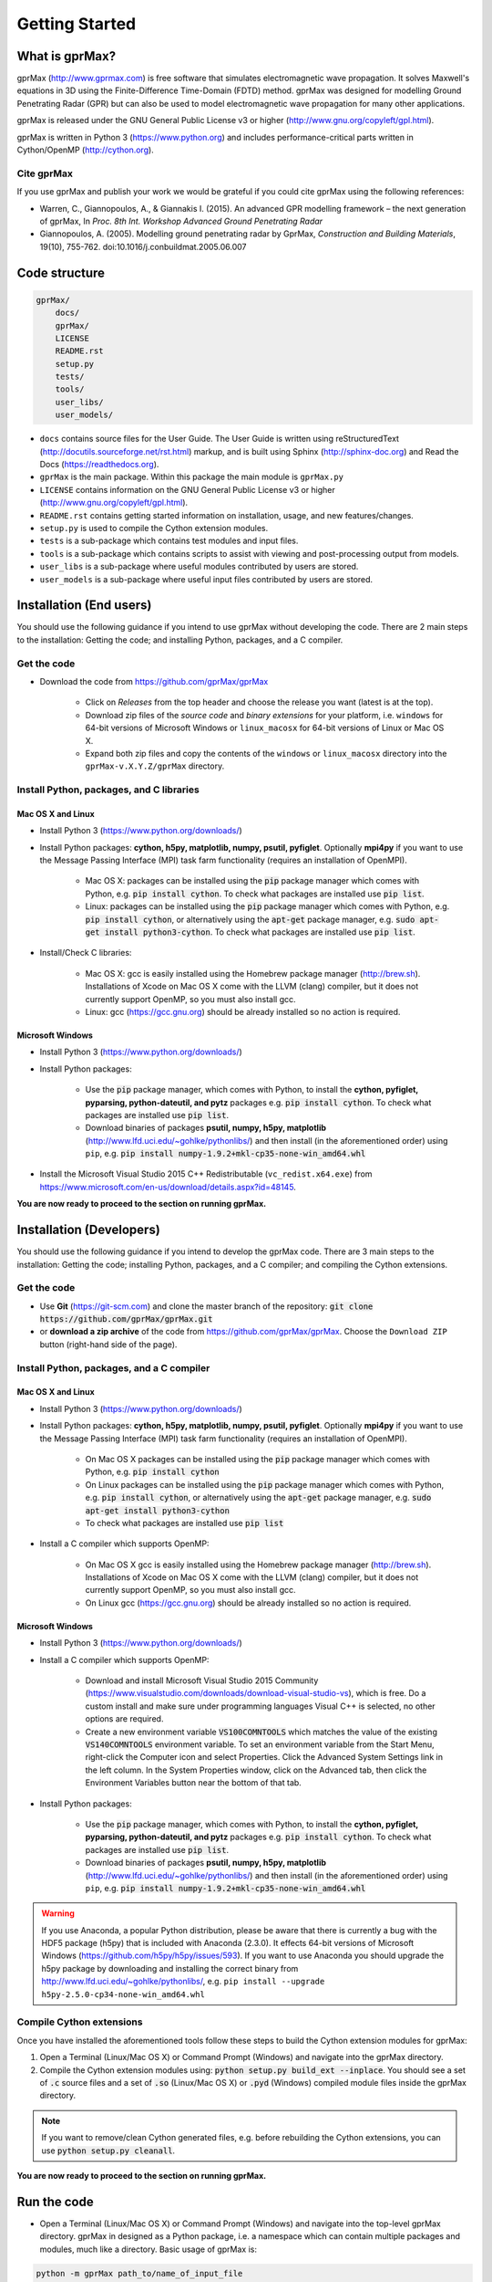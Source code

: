 
***************
Getting Started
***************

What is gprMax?
===============

gprMax (http://www.gprmax.com) is free software that simulates electromagnetic wave propagation. It solves Maxwell's equations in 3D using the Finite-Difference Time-Domain (FDTD) method. gprMax was designed for modelling Ground Penetrating Radar (GPR) but can also be used to model electromagnetic wave propagation for many other applications.

gprMax is released under the GNU General Public License v3 or higher (http://www.gnu.org/copyleft/gpl.html).

gprMax is written in Python 3 (https://www.python.org) and includes performance-critical parts written in Cython/OpenMP (http://cython.org).

Cite gprMax
-----------

If you use gprMax and publish your work we would be grateful if you could cite gprMax using the following references:

* Warren, C., Giannopoulos, A., & Giannakis I. (2015). An advanced GPR modelling framework – the next generation of gprMax, In `Proc. 8th Int. Workshop Advanced Ground Penetrating Radar`
* Giannopoulos, A. (2005). Modelling ground penetrating radar by GprMax, `Construction and Building Materials`, 19(10), 755-762. doi:10.1016/j.conbuildmat.2005.06.007

Code structure
==============

.. code-block:: none

    gprMax/
        docs/
        gprMax/
        LICENSE
        README.rst
        setup.py
        tests/
        tools/
        user_libs/
        user_models/


* ``docs`` contains source files for the User Guide. The User Guide is written using reStructuredText (http://docutils.sourceforge.net/rst.html) markup, and is built using Sphinx (http://sphinx-doc.org) and Read the Docs (https://readthedocs.org).
* ``gprMax`` is the main package. Within this package the main module is ``gprMax.py``
* ``LICENSE`` contains information on the GNU General Public License v3 or higher (http://www.gnu.org/copyleft/gpl.html).
* ``README.rst`` contains getting started information on installation, usage, and new features/changes.
* ``setup.py`` is used to compile the Cython extension modules.
* ``tests`` is a sub-package which contains test modules and input files.
* ``tools`` is a sub-package which contains scripts to assist with viewing and post-processing output from models.
* ``user_libs`` is a sub-package where useful modules contributed by users are stored.
* ``user_models`` is a sub-package where useful input files contributed by users are stored.

Installation (End users)
========================

You should use the following guidance if you intend to use gprMax without developing the code. There are 2 main steps to the installation: Getting the code; and installing Python, packages, and a C compiler.

Get the code
------------

* Download the code from https://github.com/gprMax/gprMax

    * Click on `Releases` from the top header and choose the release you want (latest is at the top).
    * Download zip files of the `source code` and `binary extensions` for your platform, i.e. ``windows`` for 64-bit versions of Microsoft Windows or ``linux_macosx`` for 64-bit versions of Linux or Mac OS X.
    * Expand both zip files and copy the contents of the ``windows`` or ``linux_macosx`` directory into the ``gprMax-v.X.Y.Z/gprMax`` directory.

Install Python, packages, and C libraries
-----------------------------------------

Mac OS X and Linux
^^^^^^^^^^^^^^^^^^

* Install Python 3 (https://www.python.org/downloads/)
* Install Python packages: **cython, h5py, matplotlib, numpy, psutil, pyfiglet**. Optionally **mpi4py** if you want to use the Message Passing Interface (MPI) task farm functionality (requires an installation of OpenMPI).

    * Mac OS X: packages can be installed using the :code:`pip` package manager which comes with Python, e.g. :code:`pip install cython`. To check what packages are installed use :code:`pip list`.
    * Linux: packages can be installed using the :code:`pip` package manager which comes with Python, e.g. :code:`pip install cython`, or alternatively using the :code:`apt-get` package manager, e.g. :code:`sudo apt-get install python3-cython`. To check what packages are installed use :code:`pip list`.

* Install/Check C libraries:

    * Mac OS X: gcc is easily installed using the Homebrew package manager (http://brew.sh). Installations of Xcode on Mac OS X come with the LLVM (clang) compiler, but it does not currently support OpenMP, so you must also install gcc.
    * Linux: gcc (https://gcc.gnu.org) should be already installed so no action is required.


Microsoft Windows
^^^^^^^^^^^^^^^^^

* Install Python 3 (https://www.python.org/downloads/)
* Install Python packages:

    * Use the :code:`pip` package manager, which comes with Python, to install the **cython, pyfiglet, pyparsing, python-dateutil, and pytz** packages e.g. :code:`pip install cython`. To check what packages are installed use :code:`pip list`.
    * Download binaries of packages **psutil, numpy, h5py,  matplotlib** (http://www.lfd.uci.edu/~gohlke/pythonlibs/) and then install (in the aforementioned order) using ``pip``, e.g. :code:`pip install numpy-1.9.2+mkl-cp35-none-win_amd64.whl`
* Install the Microsoft Visual Studio 2015 C++ Redistributable (``vc_redist.x64.exe``) from https://www.microsoft.com/en-us/download/details.aspx?id=48145.

**You are now ready to proceed to the section on running gprMax.**


Installation (Developers)
=========================

You should use the following guidance if you intend to develop the gprMax code. There are 3 main steps to the installation: Getting the code; installing Python, packages, and a C compiler; and compiling the Cython extensions.

Get the code
------------

* Use **Git** (https://git-scm.com) and clone the master branch of the repository: :code:`git clone https://github.com/gprMax/gprMax.git`
* or **download a zip archive** of the code from https://github.com/gprMax/gprMax. Choose the ``Download ZIP`` button (right-hand side of the page).


Install Python, packages, and a C compiler
------------------------------------------

Mac OS X and Linux
^^^^^^^^^^^^^^^^^^

* Install Python 3 (https://www.python.org/downloads/)
* Install Python packages: **cython, h5py, matplotlib, numpy, psutil, pyfiglet**. Optionally **mpi4py** if you want to use the Message Passing Interface (MPI) task farm functionality (requires an installation of OpenMPI).

    * On Mac OS X packages can be installed using the :code:`pip` package manager which comes with Python, e.g. :code:`pip install cython`
    * On Linux packages can be installed using the :code:`pip` package manager which comes with Python, e.g. :code:`pip install cython`, or alternatively using the :code:`apt-get` package manager, e.g. :code:`sudo apt-get install python3-cython`
    * To check what packages are installed use :code:`pip list`
* Install a C compiler which supports OpenMP:

    * On Mac OS X gcc is easily installed using the Homebrew package manager (http://brew.sh). Installations of Xcode on Mac OS X come with the LLVM (clang) compiler, but it does not currently support OpenMP, so you must also install gcc.
    * On Linux gcc (https://gcc.gnu.org) should be already installed so no action is required.


Microsoft Windows
^^^^^^^^^^^^^^^^^

* Install Python 3 (https://www.python.org/downloads/)
* Install a C compiler which supports OpenMP:

    * Download and install Microsoft Visual Studio 2015 Community (https://www.visualstudio.com/downloads/download-visual-studio-vs), which is free. Do a custom install and make sure under programming languages Visual C++ is selected, no other options are required.
    * Create a new environment variable :code:`VS100COMNTOOLS` which matches the value of the existing :code:`VS140COMNTOOLS` environment variable. To set an environment variable from the Start Menu, right-click the Computer icon and select Properties. Click the Advanced System Settings link in the left column. In the System Properties window, click on the Advanced tab, then click the Environment Variables button near the bottom of that tab.

* Install Python packages:

    * Use the :code:`pip` package manager, which comes with Python, to install the **cython, pyfiglet, pyparsing, python-dateutil, and pytz** packages e.g. :code:`pip install cython`. To check what packages are installed use :code:`pip list`.
    * Download binaries of packages **psutil, numpy, h5py,  matplotlib** (http://www.lfd.uci.edu/~gohlke/pythonlibs/) and then install (in the aforementioned order) using ``pip``, e.g. :code:`pip install numpy-1.9.2+mkl-cp35-none-win_amd64.whl`

.. warning::

    If you use Anaconda, a popular Python distribution, please be aware that there is currently a bug with the HDF5 package (h5py) that is included with Anaconda (2.3.0). It effects 64-bit versions of Microsoft Windows (https://github.com/h5py/h5py/issues/593). If you want to use Anaconda you should upgrade the h5py package by downloading and installing the correct binary from http://www.lfd.uci.edu/~gohlke/pythonlibs/, e.g. ``pip install --upgrade h5py‑2.5.0‑cp34‑none‑win_amd64.whl``


Compile Cython extensions
-------------------------

Once you have installed the aforementioned tools follow these steps to build the Cython extension modules for gprMax:

#. Open a Terminal (Linux/Mac OS X) or Command Prompt (Windows) and navigate into the gprMax directory.
#. Compile the Cython extension modules using: :code:`python setup.py build_ext --inplace`. You should see a set of :code:`.c` source files and a set of :code:`.so` (Linux/Mac OS X) or :code:`.pyd` (Windows) compiled module files inside the gprMax directory.

.. note::

    If you want to remove/clean Cython generated files, e.g. before rebuilding the Cython extensions, you can use :code:`python setup.py cleanall`.

**You are now ready to proceed to the section on running gprMax.**


Run the code
============

* Open a Terminal (Linux/Mac OS X) or Command Prompt (Windows) and navigate into the top-level gprMax directory. gprMax in designed as a Python package, i.e. a namespace which can contain multiple packages and modules, much like a directory. Basic usage of gprMax is:

.. code-block:: none

    python -m gprMax path_to/name_of_input_file

For example to run one of the test models, navigate into the top-level gprMax directory and use:

.. code-block:: none

    python -m gprMax user_models/cylinder_Ascan_2D.in

When the simulation is complete you can plot the A-scan using:

.. code-block:: none

    python -m tools.plot_hdf5_Ascan user_models/cylinder_Ascan_2D.out

Optional command line arguments
-------------------------------

There are optional command line arguments for gprMax:

* ``--geometry-only`` will build a model and produce any geometry views but will not run the simulation. This option is useful for checking the geometry of the model is correct.
* ``-n`` is used along with a integer number to specify the number of times to run the input file. This option can be used to run a series of models, e.g. to create a B-scan that uses an antenna model.
* ``-mpi`` is a flag to turn on Message Passing Interface (MPI) task farm functionality. This option is most usefully combined with ``-n`` to allow individual models to be farmed out using MPI. For further details see the :ref:`Parallel performance section <openmp_mpi>`.
* ``--commands-python`` will write an input file after any Python code blocks in the original input file have been processed.
* ``-h`` or ``--help`` can be used to get help on command line options.

For example, to check the geometry of a model:

.. code-block:: none

    python -m gprMax user_models/heterogeneous_soil.in --geometry-only

For example, to run a B-scan with 54 traces:

.. code-block:: none

    python -m gprMax user_models/GSSI_1500_cylinder_Bscan.in -n 54




